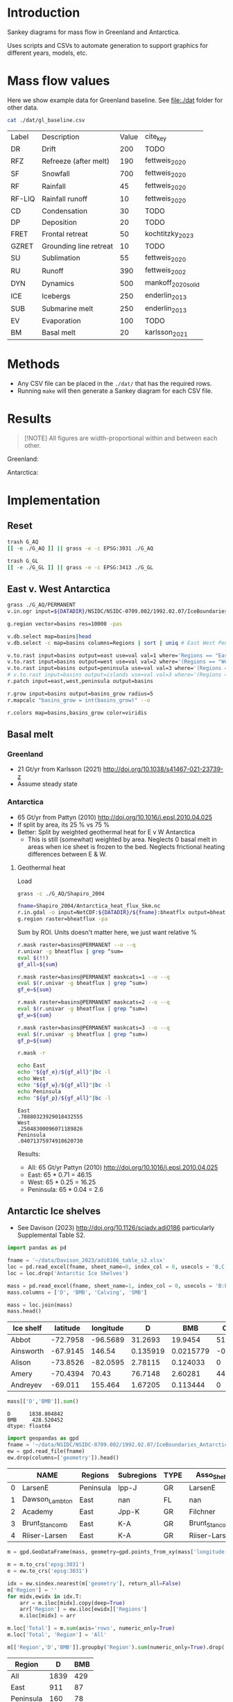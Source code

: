 
#+PROPERTY: header-args:bash+ :session *sankey-shell*
#+PROPERTY: header-args:jupyter-python+ :dir (file-name-directory buffer-file-name) :session foo


* Table of contents                               :toc_2:noexport:
- [[#introduction][Introduction]]
- [[#mass-flow-values][Mass flow values]]
- [[#methods][Methods]]
- [[#results][Results]]
- [[#implementation][Implementation]]
  - [[#reset][Reset]]
  - [[#east-v-west-antarctica][East v. West Antarctica]]
  - [[#basal-melt][Basal melt]]
  - [[#antarctic-ice-shelves][Antarctic Ice shelves]]
  - [[#smb-mar][SMB (MAR)]]

* Introduction

Sankey diagrams for mass flow in Greenland and Antarctica.

Uses scripts and CSVs to automate generation to support graphics for different years, models, etc.

* Mass flow values

Here we show example data for Greenland baseline. See [[file:./dat]] folder for other data. 

#+BEGIN_SRC bash :exports both
cat ./dat/gl_baseline.csv
#+END_SRC

#+RESULTS:
| Label  | Description            | Value | cite_key           |
| DR     | Drift                  |   200 | TODO               |
| RFZ    | Refreeze (after melt)  |   190 | fettweis_2020      |
| SF     | Snowfall               |   700 | fettweis_2020      |
| RF     | Rainfall               |    45 | fettweis_2020      |
| RF-LIQ | Rainfall runoff        |    10 | fettweis_2020      |
| CD     | Condensation           |    30 | TODO               |
| DP     | Deposition             |    20 | TODO               |
| FRET   | Frontal retreat        |    50 | kochtitzky_2023    |
| GZRET  | Grounding line retreat |    10 | TODO               |
| SU     | Sublimation            |    55 | fettweis_2020      |
| RU     | Runoff                 |   390 | fettweis_2002      |
| DYN    | Dynamics               |   500 | mankoff_2020_solid |
| ICE    | Icebergs               |   250 | enderlin_2013      |
| SUB    | Submarine melt         |   250 | enderlin_2013      |
| EV     | Evaporation            |   100 | TODO               |
| BM     | Basal melt             |    20 | karlsson_2021      |

* Methods

+ Any CSV file can be placed in the =./dat/= that has the required rows.
+ Running =make= will then generate a Sankey diagram for each CSV file.

* Results

#+BEGIN_SRC bash :exports results :results verbatim :results none
convert -density 120 -background white -alpha remove -trim gl_baseline.pdf greenland.png
convert -density 120 -background white -alpha remove -trim aq_baseline.pdf antarctica.png
#+END_SRC

#+BEGIN_QUOTE
[!NOTE]  
All figures are width-proportional within and between each other.
#+END_QUOTE


Greenland:

[[./greenland.png]]

Antarctica:

[[./antarctica.png]]


* Implementation

** Reset

#+BEGIN_SRC bash :exports both :results verbatim
trash G_AQ
[[ -e ./G_AQ ]] || grass -e -c EPSG:3031 ./G_AQ

trash G_GL
[[ -e ./G_GL ]] || grass -e -c EPSG:3413 ./G_GL
#+END_SRC

** East v. West Antarctica

#+BEGIN_SRC bash :exports both :results verbatim
grass ./G_AQ/PERMANENT
v.in.ogr input=${DATADIR}/NSIDC/NSIDC-0709.002/1992.02.07/IceBoundaries_Antarctica_v02.shp output=basins

g.region vector=basins res=10000 -pas

v.db.select map=basins|head
v.db.select -c map=basins columns=Regions | sort | uniq # East West Peninsula Islands

v.to.rast input=basins output=east use=val val=1 where='Regions == "East"'
v.to.rast input=basins output=west use=val val=2 where='(Regions == "West")'
v.to.rast input=basins output=peninsula use=val val=3 where='(Regions == "Peninsula")'
# v.to.rast input=basins output=islands use=val val=3 where='(Regions == "Islands")'
r.patch input=east,west,peninsula output=basins

r.grow input=basins output=basins_grow radius=5
r.mapcalc "basins_grow = int(basins_grow)" --o

r.colors map=basins,basins_grow color=viridis
#+END_SRC

** Basal melt
*** Greenland

+ 21 Gt/yr from Karlsson (2021) http://doi.org/10.1038/s41467-021-23739-z
+ Assume steady state

*** Antarctica

+ 65 Gt/yr from Pattyn (2010) http://doi.org/10.1016/j.epsl.2010.04.025
+ If split by area, its 25 % vs 75 %
+ Better: Split by weighted geothermal heat for E v W Antarctica
  + This is still (somewhat) weighted by area. Neglects 0 basal melt in areas when ice sheet is frozen to the bed. Neglects frictional heating differences between E & W.

**** Geothermal heat

Load 
#+BEGIN_SRC bash :exports both :results verbatim
grass -c ./G_AQ/Shapiro_2004

fname=Shapiro_2004/Antarctica_heat_flux_5km.nc
r.in.gdal -o input=NetCDF:${DATADIR}/${fname}:bheatflx output=bheatflux
g.region raster=bheatflux -pa
#+END_SRC

Sum by ROI. Units doesn't matter here, we just want relative %
#+BEGIN_SRC bash :exports both :results verbatim
r.mask raster=basins@PERMANENT --o --q
r.univar -g bheatflux | grep ^sum=
eval $(!!)
gf_all=${sum}

r.mask raster=basins@PERMANENT maskcats=1 --o --q
eval $(r.univar -g bheatflux | grep ^sum=)
gf_e=${sum}

r.mask raster=basins@PERMANENT maskcats=2 --o --q
eval $(r.univar -g bheatflux | grep ^sum=)
gf_w=${sum}

r.mask raster=basins@PERMANENT maskcats=3 --o --q
eval $(r.univar -g bheatflux | grep ^sum=)
gf_p=${sum}

r.mask -r
#+END_SRC

#+BEGIN_SRC bash :exports both :results verbatim
echo East
echo "${gf_e}/${gf_all}"|bc -l
echo West
echo "${gf_w}/${gf_all}"|bc -l
echo Peninsula
echo "${gf_p}/${gf_all}"|bc -l
#+END_SRC

#+RESULTS:
: East
: .70880323929018432555
: West
: .25048300096071189826
: Peninsula
: .04071375974910620730

Results:

+ All: 65 Gt/yr Pattyn (2010) http://doi.org/10.1016/j.epsl.2010.04.025
+ East: 65 * 0.71 = 46.15
+ West: 65 * 0.25 = 16.25
+ Peninsula: 65 * 0.04 = 2.6



** Antarctic Ice shelves

+ See Davison (2023) http://doi.org/10.1126/sciadv.adi0186 particularly Supplemental Table S2.

#+BEGIN_SRC jupyter-python :exports both
import pandas as pd

fname = '~/data/Davison_2023/adi0186_table_s2.xlsx'
loc = pd.read_excel(fname, sheet_name=0, index_col = 0, usecols = 'B,C,D', skiprows = 4)
loc = loc.drop('Antarctic Ice Shelves')

mass = pd.read_excel(fname, sheet_name=1, index_col = 0, usecols = 'B:F', skiprows = 5)
mass.columns = ['D', 'BMB', 'Calving', 'SMB']

mass = loc.join(mass)
mass.head()
#+END_SRC

#+RESULTS:
| Ice shelf   |   latitude |   longitude |         D |        BMB |   Calving |        SMB |
|-------------+------------+-------------+-----------+------------+-----------+------------|
| Abbot       |   -72.7958 |    -96.5689 | 31.2693   | 19.9454    | 51.7937   | 20.6485    |
| Ainsworth   |   -67.9145 |    146.54   |  0.135919 |  0.0215779 | -0.207593 |  0.0719961 |
| Alison      |   -73.8526 |    -82.0595 |  2.78115  |  0.124033  |  0        |  0         |
| Amery       |   -70.4394 |     70.43   | 76.7148   |  2.60281   | 44.3328   |  6.41896   |
| Andreyev    |   -69.011  |    155.464  |  1.67205  |  0.113444  |  0        |  0         |

#+BEGIN_SRC jupyter-python :exports both
mass[['D','BMB']].sum()
#+END_SRC

#+RESULTS:
: D      1838.804842
: BMB     428.520452
: dtype: float64

#+BEGIN_SRC jupyter-python :exports both
import geopandas as gpd
fname = '~/data/NSIDC/NSIDC-0709.002/1992.02.07/IceBoundaries_Antarctica_v02.shp'
ew = gpd.read_file(fname)
ew.drop(columns=['geometry']).head()
#+END_SRC

#+RESULTS:
|    | NAME           | Regions   | Subregions   | TYPE   | Asso_Shelf     |
|----+----------------+-----------+--------------+--------+----------------|
|  0 | LarsenE        | Peninsula | Ipp-J        | GR     | LarsenE        |
|  1 | Dawson_Lambton | East      | nan          | FL     | nan            |
|  2 | Academy        | East      | Jpp-K        | GR     | Filchner       |
|  3 | Brunt_Stancomb | East      | K-A          | GR     | Brunt_Stancomb |
|  4 | Riiser-Larsen  | East      | K-A          | GR     | Riiser-Larsen  |

#+BEGIN_SRC jupyter-python :exports both
m = gpd.GeoDataFrame(mass, geometry=gpd.points_from_xy(mass['longitude'],mass['latitude']), crs="EPSG:4326")

m = m.to_crs('epsg:3031')
e = ew.to_crs('epsg:3031')

idx = ew.sindex.nearest(m['geometry'], return_all=False)
m['Region'] = ''
for midx,ewidx in idx.T:
    arr = m.iloc[midx].copy(deep=True)
    arr['Region'] = ew.iloc[ewidx]['Regions']
    m.iloc[midx] = arr

m.loc['Total'] = m.sum(axis='rows', numeric_only=True)
m.loc['Total', 'Region'] = 'All'

m[['Region','D','BMB']].groupby('Region').sum(numeric_only=True).drop('Islands').round()
#+END_SRC

#+RESULTS:
:RESULTS:
| Region    |    D |   BMB |
|-----------+------+-------|
| All       | 1839 |   429 |
| East      |  911 |    87 |
| Peninsula |  160 |    78 |
| West      |  767 |   261 |
:END:

** SMB (MAR)
*** Provenance

#+BEGIN_SRC bash :exports both :results verbatim
mkdir -p dat
pushd dat
wget http://phypc15.geo.ulg.ac.be/fettweis/tmp/ken/MARv3.12-ANT.nc4
wget http://phypc15.geo.ulg.ac.be/fettweis/tmp/ken/MARv3.12-GRD.nc4
popd
#+END_SRC

+ MB ~ SF+RF-RU-SU.
+ Refreezing ~ ME+RF-RU
+ For the uncertainty, you can use 15%.

*** Greenland

#+BEGIN_SRC jupyter-python :exports both
import xarray as xr

ds = xr.open_dataset('dat/MARv3.12-GRD.nc4')\
    .rename({'X10_85':'X',
             'Y20_155':'Y',
             'TIME2':'time'})

# Remove Canada
ds['newmask'] = (ds['X'] - ds['Y']).T
ds = ds.where(ds['newmask'] > 500)

# Mask to ice
ds = ds.where(ds['MSK'] > 50)

# Add new terms and limit to terms of interest
ds['RFZ'] = ds['ME'] + ds['RF'] - ds['RU']
ds = ds[['SF','RF','RU','SU','ME','RFZ','AREA']]

# scale
## units are mm.w.eq. per grid cell. Grid cell areas are in km^2
## + mm.w.eq. -> m w.eq.: /1E3
## + m w.eq -> kg: *1E3
## + area in km^2 -> m^2: *1E3*1E3
## + kg -> Gt: /1E12
ds = ds/1E3 * 1E3 * ds['AREA']*1E3*1E3 / 1E12

ds = ds.sum(dim=['X','Y'])

print("baseline:")
print(ds.mean(dim='time'))

print("\n\n2019:")
print(ds.where(ds['time'] == 2019).sum())
#+END_SRC

#+RESULTS:
#+begin_example
baseline:
<xarray.Dataset>
Dimensions:  ()
Data variables:
    SF       float64 700.3
    RF       float64 42.78
    RU       float64 390.3
    SU       float64 53.15
    ME       float64 540.2
    RFZ      float64 192.7
    AREA     float32 720.6


2019:
<xarray.Dataset>
Dimensions:  ()
Data variables:
    SF       float64 632.5
    RF       float64 35.74
    RU       float64 640.3
    SU       float64 60.92
    ME       float64 880.0
    RFZ      float64 275.4
    AREA     float32 720.6
#+end_example


*** Antarctica

**** Export E/W/P mask on the MAR grid

#+BEGIN_SRC bash :exports both :results verbatim
grass -c ./G_AQ/MAR

fname=dat/MARv3.12-ANT.nc4
r.in.gdal -o input="NetCDF:${fname}:MSK" output=MSK
ncdump -v X ${fname}
ncdump -v Y ${fname}
g.region rows=148 cols=176 w=-3010000 e=3115000 s=-2555000 n=2590000 -p
g.region e=e+17500 w=w-17500 s=s-17500 n=n+17500 rows=148 cols=176 -p
r.region -c map=MSK

r.out.gdal -c -m input=basins_grow output=./tmp/basins.tif format=GTiff type=Int16 createopt="COMPRESS=DEFLATE"
#+END_SRC

**** Report RCM values

#+BEGIN_SRC jupyter-python :exports both
import xarray as xr
import rioxarray as rxr
import rasterio as rio
import rasterio.plot
import geopandas as gpd
import shapely
import matplotlib.pyplot as plt

ds = xr.open_dataset('./dat/MARv3.12-ANT.nc4')\
    .rename({'TIME2':'time'})\
    .mean(dim='time')

ds = ds.rio.write_crs('EPSG:3031')

# east vs west (see GRASS code above)
basins = rio.open('tmp/basins.tif').read().squeeze()
ds['basins'] = (('Y','X'), basins[::-1,:])
# dsE = ds.where(ds['basins'] == 1)
# dsW = ds.where(ds['basins'] == 2)

# Mask to ice
ds = ds.where(ds['MSK'] > 50)

# Add new terms and limit to terms of interest
ds['RFZ'] = ds['ME'] + ds['RF'] - ds['RU']
vars = ['SF','RF','RU','SU','ME','RFZ']

# scale
## units are mm.w.eq. per grid cell. Grid cell areas are in km^2
## + mm.w.eq. -> m w.eq.: /1E3
## + m w.eq -> kg: *1E3
## + area in km^2 -> m^2: *1E3*1E3
## + kg -> Gt: /1E12
ds[vars] = ds[vars]/1E3 * 1E3 * ds['AREA']*1E3*1E3 / 1E12

print("All:")
print(ds[vars].sum().round().astype(int))

print("\nEast:")
print(ds[vars].where(ds['basins'] == 1).sum().round().astype(int))

print("\nWest:")
print(ds[vars].where(ds['basins'] == 2).sum().round().astype(int))

print("\nPeninsula:")
print(ds[vars].where(ds['basins'] == 3).sum().round().astype(int))
#+END_SRC

#+RESULTS:
#+begin_example
All:
<xarray.Dataset>
Dimensions:      ()
Coordinates:
    spatial_ref  int64 0
Data variables:
    SF           int64 2924
    RF           int64 13
    RU           int64 26
    SU           int64 165
    ME           int64 164
    RFZ          int64 151

East:
<xarray.Dataset>
Dimensions:      ()
Coordinates:
    spatial_ref  int64 0
Data variables:
    SF           int64 1612
    RF           int64 2
    RU           int64 4
    SU           int64 140
    ME           int64 52
    RFZ          int64 50

West:
<xarray.Dataset>
Dimensions:      ()
Coordinates:
    spatial_ref  int64 0
Data variables:
    SF           int64 918
    RF           int64 1
    RU           int64 0
    SU           int64 12
    ME           int64 16
    RFZ          int64 17

Peninsula:
<xarray.Dataset>
Dimensions:      ()
Coordinates:
    spatial_ref  int64 0
Data variables:
    SF           int64 378
    RF           int64 9
    RU           int64 16
    SU           int64 13
    ME           int64 84
    RFZ          int64 77
#+end_example

